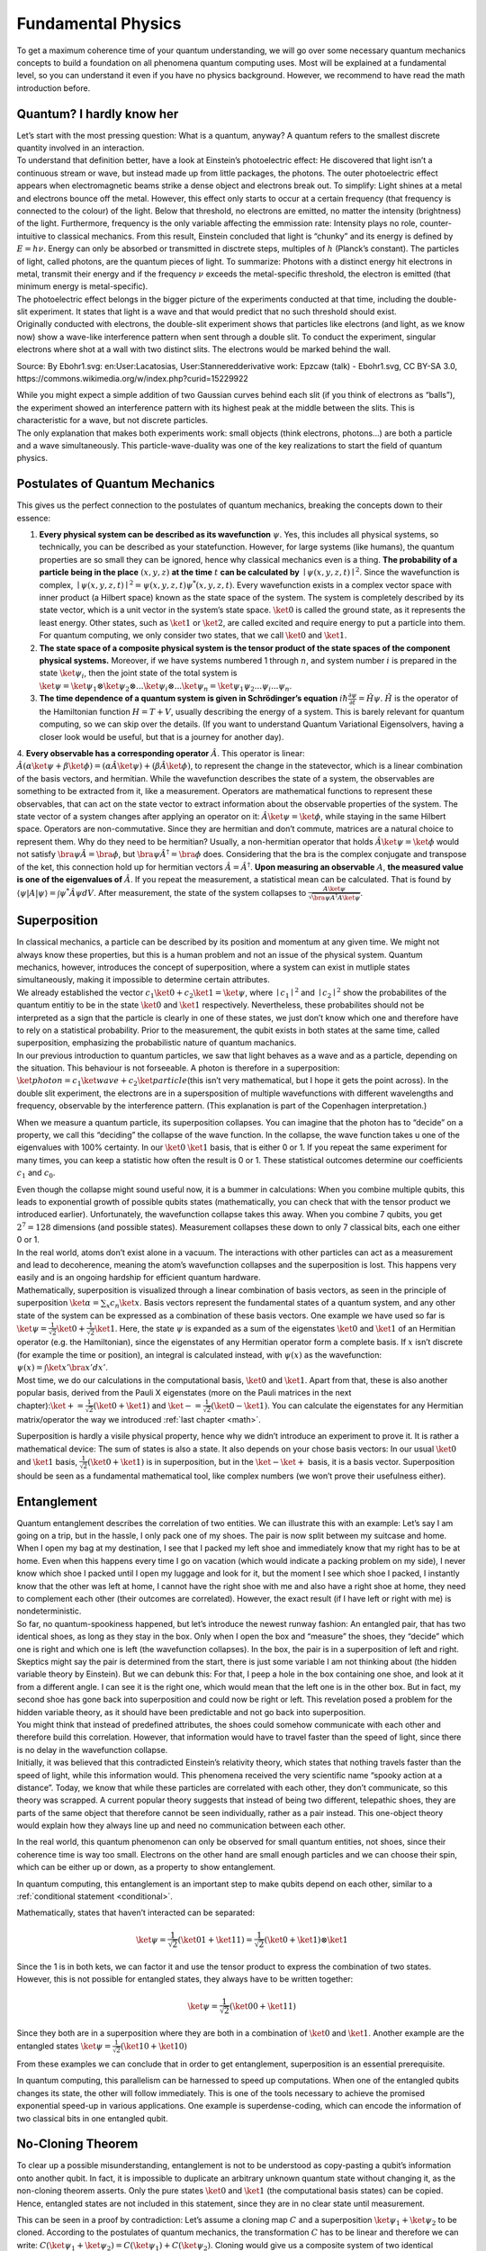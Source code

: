 .. _physics: 


Fundamental Physics
===================

To get a maximum coherence time of your quantum understanding, we will
go over some necessary quantum mechanics concepts to build a foundation
on all phenomena quantum computing uses. Most will be explained at a
fundamental level, so you can understand it even if you have no physics
background. However, we recommend to have read the math introduction
before.

Quantum? I hardly know her
--------------------------

| Let’s start with the most pressing question: What is a quantum,
  anyway? A quantum refers to the smallest discrete quantity involved in
  an interaction.
| To understand that definition better, have a look at Einstein’s
  photoelectric effect: He discovered that light isn’t a continuous
  stream or wave, but instead made up from little packages, the photons.
  The outer photoelectric effect appears when electromagnetic beams
  strike a dense object and electrons break out. To simplify: Light
  shines at a metal and electrons bounce off the metal. However, this
  effect only starts to occur at a certain frequency (that frequency is
  connected to the colour) of the light. Below that threshold, no
  electrons are emitted, no matter the intensity (brightness) of the
  light. Furthermore, frequency is the only variable affecting the
  emmission rate: Intensity plays no role, counter-intuitive to
  classical mechanics. From this result, Einstein concluded that light
  is “chunky” and its energy is defined by :math:`E = h\nu`. Energy can
  only be absorbed or transmitted in disctrete steps, multiples of
  :math:`h` (Planck’s constant). The particles of light, called photons,
  are the quantum pieces of light. To summarize: Photons with a distinct
  energy hit electrons in metal, transmit their energy and if the
  frequency :math:`\nu` exceeds the metal-specific threshold, the
  electron is emitted (that minimum energy is metal-specific).

| The photoelectric effect belongs in the bigger picture of the
  experiments conducted at that time, including the double-slit
  experiment. It states that light is a wave and that would predict that
  no such threshold should exist.
| Originally conducted with electrons, the double-slit experiment shows
  that particles like electrons (and light, as we know now) show a
  wave-like interference pattern when sent through a double slit. To
  conduct the experiment, singular electrons where shot at a wall with
  two distinct slits. The electrons would be marked behind the wall.

|Alt text| Source: By Ebohr1.svg: en:User:Lacatosias,
User:Stanneredderivative work: Epzcaw (talk) - Ebohr1.svg, CC BY-SA 3.0,
https://commons.wikimedia.org/w/index.php?curid=15229922

| While you might expect a simple addition of two Gaussian curves behind
  each slit (if you think of electrons as “balls”), the experiment
  showed an interference pattern with its highest peak at the middle
  between the slits. This is characteristic for a wave, but not discrete
  particles.
| The only explanation that makes both experiments work: small objects
  (think electrons, photons…) are both a particle and a wave
  simultaneously. This particle-wave-duality was one of the key
  realizations to start the field of quantum physics.

Postulates of Quantum Mechanics
-------------------------------

This gives us the perfect connection to the postulates of quantum
mechanics, breaking the concepts down to their essence:

1. **Every physical system can be described as its wavefunction**
   :math:`\psi`. Yes, this includes all physical systems, so
   technically, you can be described as your statefunction. However, for
   large systems (like humans), the quantum properties are so small they
   can be ignored, hence why classical mechanics even is a thing. **The
   probability of a particle being in the place** :math:`(x, y, z)` **at the
   time** :math:`t` **can be calculated by**
   :math:`\mid \psi(x, y, z, t) \mid ^2`. Since the wavefunction is
   complex, :math:`\mid \psi(x, y, z, t) \mid ^2 = \psi (x, y, z, t) \psi  ^* (x, y, z, t)`.
   Every wavefunction exists in a complex vector space with inner
   product (a Hilbert space) known as the state space of the system. The
   system is completely described by its state vector, which is a unit
   vector in the system’s state space. :math:`\ket{0}` is called the
   ground state, as it represents the least energy. Other states, such
   as :math:`\ket{1}` or :math:`\ket{2}`, are called excited and require
   energy to put a particle into them. For quantum computing, we only
   consider two states, that we call :math:`\ket{0}` and
   :math:`\ket{1}`.

2. **The state space of a composite physical system is the tensor
   product of the state spaces of the component physical systems.**
   Moreover, if we have systems numbered 1 through :math:`n`, and system
   number :math:`i` is prepared in the state :math:`\ket{\psi_i}`, then
   the joint state of the total system is
   :math:`\ket{\psi} = \ket{\psi_1} \otimes \ket{\psi_2} \otimes ...\ket{\psi_i} \otimes... \ket{\psi_n}= \ket{\psi_1\psi_2...\psi_i ...\psi_n}`.

3. **The time dependence of a quantum system is given in Schrödinger’s
   equation**
   :math:`i \hbar \frac{\partial \psi}{\partial t} = \hat{H}\psi`.
   :math:`\hat{H}` is the operator of the Hamiltonian function
   :math:`H = T +V`, usually describing the energy of a system. This is
   barely relevant for quantum computing, so we can skip over the
   details. (If you want to understand Quantum Variational Eigensolvers,
   having a closer look would be useful, but that is a journey for
   another day).

4. **Every observable has a corresponding operator** :math:`\hat{A}`.
This operator is linear:
:math:`\hat{A} (\alpha \ket{\psi} + \beta\ket{\phi}) = (\alpha \hat{A} \ket{\psi}) + (\beta \hat{A} \ket{\phi})`,
to represent the change in the statevector, which is a linear
combination of the basis vectors, and hermitian. While the
wavefunction describes the state of a system, the observables are
something to be extracted from it, like a measurement. Operators
are mathematical functions to represent these observables, that can
act on the state vector to extract information about the observable
properties of the system. The state vector of a system changes
after applying an operator on it:
:math:`\hat{A} \ket{\psi} = \ket{\phi}`, while staying in the same
Hilbert space. Operators are non-commutative. Since they are
hermitian and don’t commute, matrices are a natural choice to
represent them.
Why do they need to be hermitian? Usually, a non-hermitian operator
that holds :math:`\hat{A}\ket{\psi} = \ket{\phi}` would not satisfy
:math:`\bra{\psi}\hat{A}  = \bra{\phi}`, but
:math:`\bra{\psi} \hat{A}^\dagger= \bra{\phi}` does. Considering
that the bra is the complex conjugate and transpose of the ket,
this connection hold up for hermitian vectors
:math:`\hat{A} = \hat{A}^\dagger`.
**Upon measuring an observable** :math:`A`, **the measured value is one
of the eigenvalues of** :math:`\hat{A}`. If you repeat the
measurement, a statistical mean can be calculated. That is found by
:math:`\left\langle \psi \middle| A \middle| \psi \right\rangle =  \int \psi ^* \hat{A} \psi dV`.
After measurement, the state of the system collapses to
:math:`\frac{A \ket{\psi}}{\sqrt{\bra{\psi}A ^\dagger A \ket{\psi}}}`.

Superposition
-------------

| In classical mechanics, a particle can be described by its position
  and momentum at any given time. We might not always know these
  properties, but this is a human problem and not an issue of the
  physical system. Quantum mechanics, however, introduces the concept of
  superposition, where a system can exist in mutliple states
  simultaneously, making it impossible to determine certain attributes.
| We already established the vector
  :math:`c_1 \ket{0} + c_2 \ket{1} = \ket{\psi}`, where
  :math:`\mid c_1 \mid ^2` and :math:`\mid c_2 \mid ^2` show the
  probabilites of the quantum entitiy to be in the state :math:`\ket{0}`
  and :math:`\ket{1}` respectively. Nevertheless, these probabilites
  should not be interpreted as a sign that the particle is clearly in
  one of these states, we just don’t know which one and therefore have
  to rely on a statistical probability. Prior to the measurement, the
  qubit exists in both states at the same time, called superposition,
  emphasizing the probabilistic nature of quantum machanics.
| In our previous introduction to quantum particles, we saw that light
  behaves as a wave and as a particle, depending on the situation. This
  behaviour is not forseeable. A photon is therefore in a superposition:
  :math:`\ket{photon} = c_1 \ket{wave} + c_2 \ket{particle}`\ (this
  isn’t very mathematical, but I hope it gets the point across). In the
  double slit experiment, the electrons are in a supersposition of
  multiple wavefunctions with different wavelengths and frequency,
  observable by the interference pattern. (This explanation is part of
  the Copenhagen interpretation.)

When we measure a quantum particle, its superposition collapses. You can
imagine that the photon has to “decide” on a property, we call this
“deciding” the collapse of the wave function. In the collapse, the wave
function takes u one of the eigenvalues with 100% certainty. In our
:math:`\ket 0` :math:`\ket 1` basis, that is either 0 or 1. If you
repeat the same experiment for many times, you can keep a statistic how
often the result is 0 or 1. These statistical outcomes determine our
coefficients :math:`c_1` and :math:`c_0`.

| Even though the collapse might sound useful now, it is a bummer in
  calculations: When you combine multiple qubits, this leads to
  exponential growth of possible qubits states (mathematically, you can
  check that with the tensor product we introduced earlier).
  Unfortunately, the wavefunction collapse takes this away. When you
  combine 7 qubits, you get :math:`2^7= 128` dimensions (and possible
  states). Measurement collapses these down to only 7 classical bits,
  each one either 0 or 1.
| In the real world, atoms don’t exist alone in a vacuum. The
  interactions with other particles can act as a measurement and lead to
  decoherence, meaning the atom’s wavefunction collapses and the
  superposition is lost. This happens very easily and is an ongoing
  hardship for efficient quantum hardware.

| Mathematically, superposition is visualized through a linear
  combination of basis vectors, as seen in the principle of
  superposition :math:`\ket \alpha =\sum_{x}c_n \ket{x}`. Basis vectors
  represent the fundamental states of a quantum system, and any other
  state of the system can be expressed as a combination of these basis
  vectors. One example we have used so far is
  :math:`\ket{\psi} = \frac{1}{\sqrt{2}}\ket{0} +\frac{1}{\sqrt{2}}\ket{1}`.
  Here, the state :math:`\psi` is expanded as a sum of the eigenstates
  :math:`\ket 0` and :math:`\ket 1` of an Hermitian operator (e.g. the
  Hamiltonian), since the eigenstates of any Hermitian operator form a
  complete basis. If :math:`x` isn’t discrete (for example the time or
  position), an integral is calculated instead, with :math:`\psi(x)` as
  the wavefunction: :math:`\psi(x) = \int \ket{x'} \bra{x'} dx'`.
| Most time, we do our calculations in the computational basis,
  :math:`\ket{0}` and :math:`\ket{1}`. Apart from that, these is also
  another popular basis, derived from the Pauli X eigenstates (more on
  the Pauli matrices in the next
  chapter)::math:`\ket{+} = \frac{1}{\sqrt{2}} (\ket{0} + \ket{1})` and
  :math:`\ket{-} = \frac{1}{\sqrt{2}} (\ket{0} - \ket{1})`. You can
  calculate the eigenstates for any Hermitian matrix/operator the way we
  introduced :ref:`last chapter <math>`.

Superposition is hardly a visile physical property, hence why we didn’t
introduce an experiment to prove it. It is rather a mathematical device:
The sum of states is also a state. It also depends on your chose basis
vectors: In our usual :math:`\ket{0}` and :math:`\ket{1}` basis,
:math:`\frac{1}{\sqrt{2}} (\ket{0} + \ket{1})` is in superposition, but
in the :math:`\ket{-}\ket{+}` basis, it is a basis vector. Superposition
should be seen as a fundamental mathematical tool, like complex numbers
(we won’t prove their usefulness either).

Entanglement
------------

| Quantum entanglement describes the correlation of two entities. We can
  illustrate this with an example: Let’s say I am going on a trip, but
  in the hassle, I only pack one of my shoes. The pair is now split
  between my suitcase and home. When I open my bag at my destination, I
  see that I packed my left shoe and immediately know that my right has
  to be at home. Even when this happens every time I go on vacation
  (which would indicate a packing problem on my side), I never know
  which shoe I packed until I open my luggage and look for it, but the
  moment I see which shoe I packed, I instantly know that the other was
  left at home, I cannot have the right shoe with me and also have a
  right shoe at home, they need to complement each other (their outcomes
  are correlated). However, the exact result (if I have left or right
  with me) is nondeterministic.
| So far, no quantum-spookiness happened, but let’s introduce the newest
  runway fashion: An entangled pair, that has two identical shoes, as
  long as they stay in the box. Only when I open the box and “measure”
  the shoes, they “decide” which one is right and which one is left (the
  wavefunction collapses). In the box, the pair is in a superposition of
  left and right.
| Skeptics might say the pair is determined from the start, there is
  just some variable I am not thinking about (the hidden variable theory
  by Einstein). But we can debunk this: For that, I peep a hole in the
  box containing one shoe, and look at it from a different angle. I can
  see it is the right one, which would mean that the left one is in the
  other box. But in fact, my second shoe has gone back into
  superposition and could now be right or left. This revelation posed a
  problem for the hidden variable theory, as it should have been
  predictable and not go back into superposition.

| You might think that instead of predefined attributes, the shoes could
  somehow communicate with each other and therefore build this
  correlation. However, that information would have to travel faster
  than the speed of light, since there is no delay in the wavefunction
  collapse.
| Initially, it was believed that this contradicted Einstein’s
  relativity theory, which states that nothing travels faster than the
  speed of light, while this information would. This phenomena received
  the very scientific name “spooky action at a distance”. Today, we know
  that while these particles are correlated with each other, they don’t
  communicate, so this theory was scrapped. A current popular theory
  suggests that instead of being two different, telepathic shoes, they
  are parts of the same object that therefore cannot be seen
  individually, rather as a pair instead. This one-object theory would
  explain how they always line up and need no communication between each
  other.

In the real world, this quantum phenomenon can only be observed for
small quantum entities, not shoes, since their coherence time is way too
small. Electrons on the other hand are small enough particles and we can
choose their spin, which can be either up or down, as a property to show
entanglement.

In quantum computing, this entanglement is an important step to make
qubits depend on each other, similar to a :ref:`conditional statement <conditional>`.

Mathematically, states that haven’t interacted can be separated:

.. math:: \ket{\psi} = \frac{1}{\sqrt{2}} (\ket{01} + \ket{11}) = \frac{1}{\sqrt{2}} (\ket{0} + \ket{1}) \otimes \ket{1}

Since the 1 is in both kets, we can factor it and use the tensor product
to express the combination of two states. However, this is not possible
for entangled states, they always have to be written together:

.. math:: 
  
  \ket{\psi} = \frac{1}{\sqrt{2}} (\ket{00} + \ket{11})

Since they both are in a superposition where they are both in a
combination of :math:`\ket{0}` and :math:`\ket{1}`. Another example
are the entangled states
:math:`\ket{\psi} = \frac{1}{\sqrt{2}} (\ket{10} + \ket{10})`

From these examples we can conclude that in order to get entanglement,
superposition is an essential prerequisite.

In quantum computing, this parallelism can be harnessed to speed up
computations. When one of the entangled qubits changes its state, the
other will follow immediately. This is one of the tools necessary to
achieve the promised exponential speed-up in various applications. One
example is superdense-coding, which can encode the information of two
classical bits in one entangled qubit.

No-Cloning Theorem
------------------

To clear up a possible misunderstanding, entanglement is not to be
understood as copy-pasting a qubit’s information onto another qubit. In
fact, it is impossible to duplicate an arbitrary unknown quantum state
without changing it, as the non-cloning theorem asserts. Only the pure
states :math:`\ket{0}` and :math:`\ket{1}` (the computational basis
states) can be copied. Hence, entangled states are not included in this
statement, since they are in no clear state until measurement.

This can be seen in a proof by contradiction: Let’s assume a cloning map
:math:`C` and a superposition :math:`\ket{\psi_1} + \ket{\psi_2}` to be
cloned. According to the postulates of quantum mechanics, the
transformation :math:`C` has to be linear and therefore we can write:
:math:`C(\ket{\psi_1} + \ket{\psi_2}) =C(\ket{\psi_1}) + C(\ket{\psi_2})`.
Cloning would give us a composite system of two identical particles,
that are written as a product. Accordingly, we can assume that

| :math:`C(\ket{\psi_1} + \ket{\psi_2})=(\ket{\psi_1} + \ket{\psi_2}) \otimes (\ket{\psi_1} + \ket{\psi_2})`
  and
  :math:`C(\ket{\psi_1}) + C(\ket{\psi_2}) =\ket{\psi_1} \otimes \ket{\psi_1} + \ket{\psi_2} \otimes \ket{\psi_2}`,
| but
  :math:`(\ket{\psi_1} + \ket{\psi_2}) \otimes (\ket{\psi_1} + \ket{\psi_2})=`
  :math:`\ket{\psi_1} * \ket{\psi_1} + \ket{\psi_1} * \ket{\psi_2} + \ket{\psi_2} * \ket{\psi_1} +\ket{\psi_2} * \ket{\psi_2}`
  :math:`\neq \ket{\psi_1} *\ket{\psi_1} + \ket{\psi_2} * \ket{\psi_2}`.

What might seem like a obstacle now, can actually be used to our
advantage: Since quantum information cannot be copied, no one can spy on
quantum communication without our knowledge. That could be a huge step
for secure communication protocols and is also an ongoing field of
research.

.. _atommodel: 

Atomic Models
-------------

The Bohr atom model, like taught in high school, can reveal more of the
physical implementation of qubits. Let’s recap some 8th grade stuff: The
nucleus, home of positively charged protons, is orbited by electrons on
discrete shells. Is an electron energized (say by a photon hitting it),
it makes a discrete move to a higher orbital. In-between options are not
possible (this is the whole point of QUANTUM physics). This also
explains the discrete packaging of energy, since emmitted energy sends
an electron to a lower orbit. This model is also utilized in quantum
computing: To build singular qubits, the states :math:`\ket{0}` and
:math:`\ket{1}` can be physically implemented as orbits, the electron
jumping between them is the actual qubit:

.. figure:: ./Bohr_qubits.png
   :alt: Bohr_qubits


While Bohr’s model works for some atoms (it actually is very limited),
it is not applicable for larger atoms. Other phenomena such as spectral
lines could not be explained with the current(1910) theories, therefore
a new model arised. Modern approaches, based on the Schrödinger
equation, picture an atom as a nucleus with a “cloud” of places where an
electron could be positioned with a certain probability.

|cloud_atom| Source: ZME science, by Tibi
Puiuhttps://www.zmescience.com/feature-post/natural-sciences/physics-articles/matter-and-energy/what-is-the-electron-cloud-model-this-is-how-electrons-inside-an-atom-really-behave/

Time Evolution
--------------

In the postulates above, the Schrödinger equation for time evolution is
mentioned. Following the equation, we can compute the wave function at
any time; even for a time that already took place. Hence, all quantum
operators need to be reversible. Mathematically, this can be expressed
by unitary matrices, as we have learned :ref:`here <matrix>`. Furthermore,
unitary operators conserve probability and stay normalized. To abide to
the rules of quantum mechanics, all quantum computing gates also need to
be reversible and therefore all matrices we use are unitary. This is a
big step away from classical computing and also the reason why we cannot
just transfer all classical gates onto a quantum computer (If you don’t
believe me, try to think of a way to reverse the AND gate with output
0).

Please keep in mind that measurement of a quantum system does not count
as an operator and is therefore not reversible (the root of some our
problems), since it collapses the wave function to a single state. In
this sense, the ability to compute the wave function for past times
doesn’t imply that we can retroactively observe events that have already
taken place.

Summary
-------

-  Quantum mechanics describes nature for small entities at the scale of
   atoms and below. These entities only have discrete energy levels.
-  Quantum mechanics is based on 4 main postulates:

   -  1: Quantum systems are described by the wave function
      :math:`\psi(x, y, z, t)`
   -  2: Composite systems are expressed through the tensor product
      :math:`\psi_1 \otimes \psi_2`
   -  3: time evolution is guarded by the Schrödinger equation
      :math:`i \hbar \frac{\partial \psi}{\partial t} = \hat{H}\psi`.
   -  4: Every observable has a corresponding linear operator. Upon
      measurent, the wavefunction collapses to one of the eigenstates.

-  A quantum particle can be in multiple states at once, called
   superposition. The superposition collapses when measured.
-  Entanglement defines the strong correlation of two or more quantum
   particles, where the state of one particle cannot be independently
   described without the state of the others.
-  No-cloning theorem: no singular, unknown qubit can be cloned
-  The Bohr atom model gives a simplified insight in the physical
   implementation of a qubit, with its orbits representing the states
   :math:`\ket{0}` and :math:`\ket{1}`. The electrons spin can also be
   used to implement these.
-  All quantum operators (including quantum computing gates) need to be
   unitary

After all this prepraration, we are now ready to dive into quantum
computing in the next chapter. Stay tuned, it even involves some first
programming examples in Qrisp!

.. |Alt text| image:: https://upload.wikimedia.org/wikipedia/commons/thumb/4/4e/Doubleslit.svg/1028px-Doubleslit.svg.png?20120618012957
.. |cloud_atom| image:: https://cdn.zmescience.com/wp-content/uploads/2022/12/46a9d-bohrvs.electroncloud.webp
